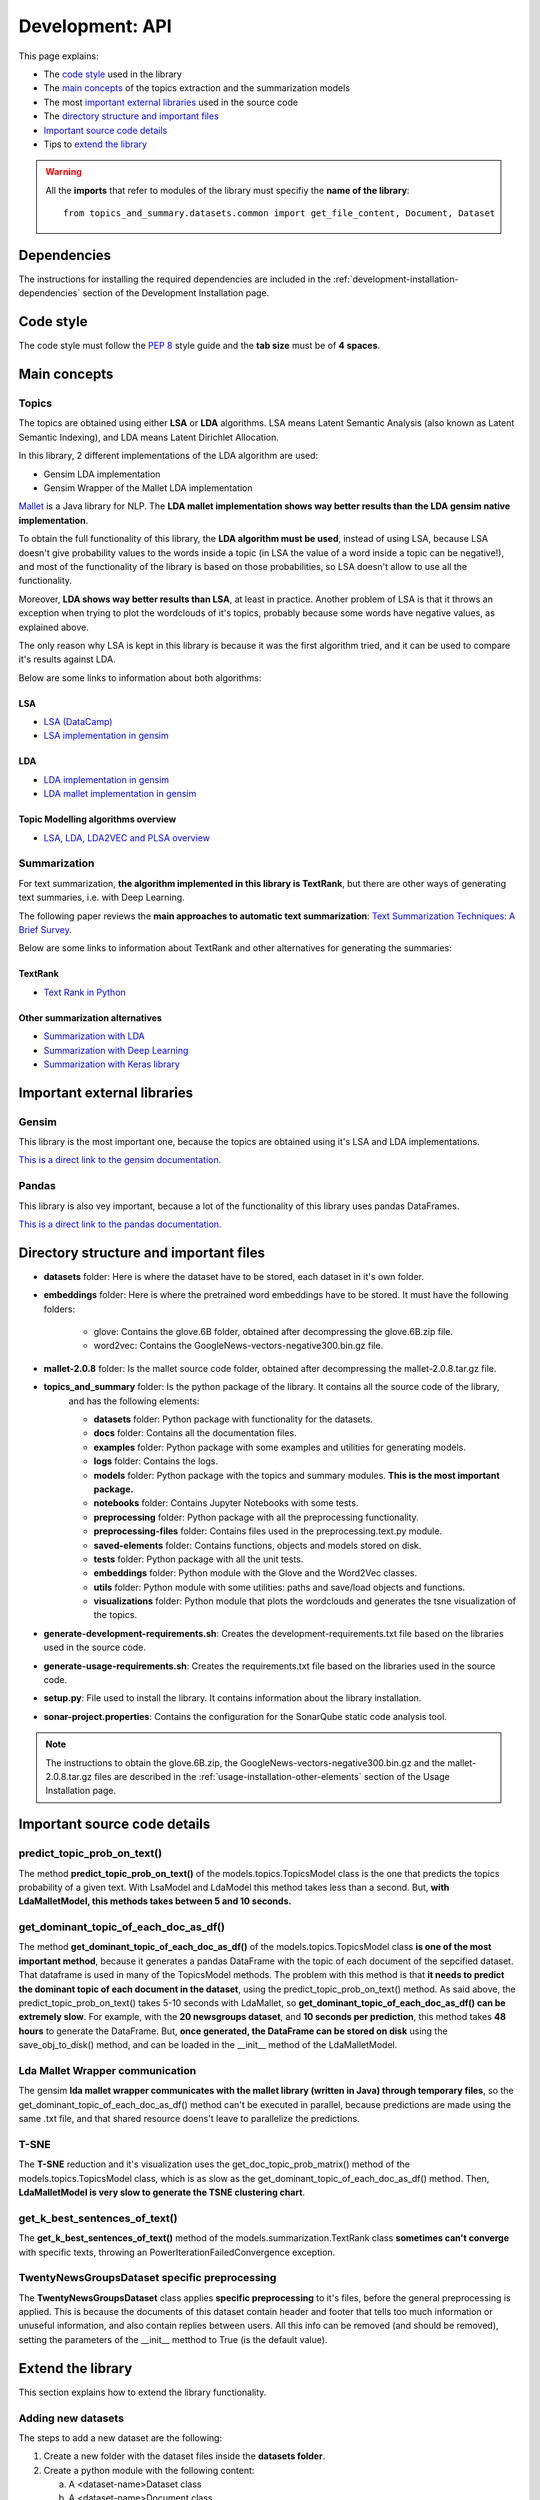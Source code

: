 .. _development-api:

Development: API
================

This page explains:

* The `code style`_ used in the library
* The `main concepts`_ of the topics extraction and the summarization models
* The most `important external libraries`_ used in the source code
* The `directory structure and important files`_
* `Important source code details`_
* Tips to `extend the library`_

.. warning:: All the **imports** that refer to modules of the library must specifiy the **name of the library**:
    ::

        from topics_and_summary.datasets.common import get_file_content, Document, Dataset





Dependencies
------------

.. I don't know why :ref:`development-installation` doens't work as it does in usage/installation.rst

The instructions for installing the required dependencies are included in the
:ref:`development-installation-dependencies` section of the Development Installation page.





Code style
----------

The code style must follow the :pep:`8` style guide and the **tab size** must be of **4 spaces**.





Main concepts
-------------

Topics
^^^^^^

The topics are obtained using either **LSA** or **LDA** algorithms. LSA means Latent Semantic Analysis (also known as Latent
Semantic Indexing), and LDA means Latent Dirichlet Allocation.

In this library, 2 different implementations of the LDA algorithm are used:

* Gensim LDA implementation
* Gensim Wrapper of the Mallet LDA implementation

`Mallet <http://mallet.cs.umass.edu>`__ is a Java library for NLP. The **LDA mallet implementation shows way better results
than the LDA gensim native implementation**.

To obtain the full functionality of this library, the **LDA algorithm must be used**, instead of using LSA, because LSA
doesn't give probability values to the words inside a topic (in LSA the value of a word inside a topic can be negative!),
and most of the functionality of the library is based on those probabilities, so LSA doesn't allow to use all the functionality.

Moreover, **LDA shows way better results than LSA**, at least in practice. Another problem of LSA is that it throws
an exception when trying to plot the wordclouds of it's topics, probably because some words have negative values, as explained above.

The only reason why LSA is kept in this library is because it was the first algorithm tried, and it can be used
to compare it's results against LDA.

Below are some links to information about both algorithms:

LSA
"""

* `LSA (DataCamp) <https://www.datacamp.com/community/tutorials/discovering-hidden-topics-python>`__
* `LSA implementation in gensim <https://radimrehurek.com/gensim/models/lsimodel.html>`__

LDA
"""

* `LDA implementation in gensim <https://radimrehurek.com/gensim/models/ldamodel.html>`__
* `LDA mallet implementation in gensim <https://radimrehurek.com/gensim/models/wrappers/ldamallet.html>`__

Topic Modelling algorithms overview
"""""""""""""""""""""""""""""""""""

* `LSA, LDA, LDA2VEC and PLSA overview <https://medium.com/nanonets/topic-modeling-with-lsa-psla-lda-and-lda2vec-555ff65b0b05>`__

Summarization
^^^^^^^^^^^^^

For text summarization, **the algorithm implemented in this library is TextRank**, but there are other ways of generating
text summaries, i.e. with Deep Learning.

The following paper reviews the **main approaches to automatic text summarization**:
`Text Summarization Techniques: A Brief Survey <https://arxiv.org/pdf/1707.02268.pdf>`__.

Below are some links to information about TextRank and other alternatives for generating the summaries:

TextRank
""""""""

* `Text Rank in Python <https://www.analyticsvidhya.com/blog/2018/11/introduction-text-summarization-textrank-python/>`__

Other summarization alternatives
""""""""""""""""""""""""""""""""

* `Summarization with LDA <https://dzone.com/articles/lda-for-text-summarization-and-topic-detection>`__
* `Summarization with Deep Learning <https://hackernoon.com/text-summarizer-using-deep-learning-made-easy-490880df6cd>`__
* `Summarization with Keras library <https://hackernoon.com/text-summarization-using-keras-models-366b002408d9>`__





Important external libraries
----------------------------

Gensim
^^^^^^

This library is the most important one, because the topics are obtained using it's LSA and LDA implementations.

`This is a direct link to the gensim documentation. <https://radimrehurek.com/gensim/>`__

Pandas
^^^^^^

This library is also vey important, because a lot of the functionality of this library uses pandas DataFrames.

`This is a direct link to the pandas documentation. <http://pandas.pydata.org/pandas-docs/stable/>`__





Directory structure and important files
---------------------------------------

* **datasets** folder: Here is where the dataset have to be stored, each dataset in it's own folder.
* **embeddings** folder: Here is where the pretrained word embeddings have to be stored. It must have the following folders:

   * glove: Contains the glove.6B folder, obtained after decompressing the glove.6B.zip file.
   * word2vec: Contains the GoogleNews-vectors-negative300.bin.gz file.

* **mallet-2.0.8** folder: Is the mallet source code folder, obtained after decompressing the mallet-2.0.8.tar.gz file.
* **topics_and_summary** folder: Is the python package of the library. It contains all the source code of the library,
   and has the following elements:

   * **datasets** folder: Python package with functionality for the datasets.
   * **docs** folder: Contains all the documentation files.
   * **examples** folder: Python package with some examples and utilities for generating models.
   * **logs** folder: Contains the logs.
   * **models** folder: Python package with the topics and summary modules. **This is the most important package.**
   * **notebooks** folder: Contains Jupyter Notebooks with some tests.
   * **preprocessing** folder: Python package with all the preprocessing functionality.
   * **preprocessing-files** folder: Contains files used in the preprocessing.text.py module.
   * **saved-elements** folder: Contains functions, objects and models stored on disk.
   * **tests** folder: Python package with all the unit tests.
   * **embeddings** folder: Python module with the Glove and the Word2Vec classes.
   * **utils** folder: Python module with some utilities: paths and save/load objects and functions.
   * **visualizations** folder: Python module that plots the wordclouds and generates the tsne visualization of the topics.

* **generate-development-requirements.sh**: Creates the development-requirements.txt file based on the libraries used in the source code.
* **generate-usage-requirements.sh**: Creates the requirements.txt file based on the libraries used in the source code.
* **setup.py**: File used to install the library. It contains information about the library installation.
* **sonar-project.properties**: Contains the configuration for the SonarQube static code analysis tool.


.. note:: The instructions to obtain the glove.6B.zip, the GoogleNews-vectors-negative300.bin.gz and the mallet-2.0.8.tar.gz
   files are described in the :ref:`usage-installation-other-elements` section of the Usage Installation page.





Important source code details
-----------------------------

predict_topic_prob_on_text()
^^^^^^^^^^^^^^^^^^^^^^^^^^^^
The method **predict_topic_prob_on_text()** of the models.topics.TopicsModel class is the one that predicts the topics probability
of a given text. With LsaModel and LdaModel this method takes less than a second. But, **with LdaMalletModel, this methods
takes between 5 and 10 seconds.**

get_dominant_topic_of_each_doc_as_df()
^^^^^^^^^^^^^^^^^^^^^^^^^^^^^^^^^^^^^^
The method **get_dominant_topic_of_each_doc_as_df()** of the models.topics.TopicsModel class **is one of the most important method**,
because it generates a pandas DataFrame with the topic of each document of the sepcified dataset. That dataframe is used in many of
the TopicsModel methods. The problem with this method is that **it needs to predict the dominant topic of each document in the dataset**,
using the predict_topic_prob_on_text() method. As said above, the predict_topic_prob_on_text() takes 5-10 seconds with LdaMallet,
so **get_dominant_topic_of_each_doc_as_df() can be extremely slow**. For example, with the **20 newsgroups dataset**, and **10 seconds per prediction**,
this method takes **48 hours** to generate the DataFrame. But, **once generated, the DataFrame can be stored on disk** using the save_obj_to_disk()
method, and can be loaded in the __init__ method of the LdaMalletModel.

Lda Mallet Wrapper communication
^^^^^^^^^^^^^^^^^^^^^^^^^^^^^^^^
The gensim **lda mallet wrapper communicates with the mallet library (written in Java) through temporary files**, so the
get_dominant_topic_of_each_doc_as_df() method can't be executed in parallel, because predictions are made using the same .txt file,
and that shared resource doens't leave to parallelize the predictions.

T-SNE
^^^^^
The **T-SNE** reduction and it's visualization uses the get_doc_topic_prob_matrix() method of the models.topics.TopicsModel class,
which is as slow as the get_dominant_topic_of_each_doc_as_df() method. Then, **LdaMalletModel is very slow to generate the
TSNE clustering chart**.

get_k_best_sentences_of_text()
^^^^^^^^^^^^^^^^^^^^^^^^^^^^^^
The **get_k_best_sentences_of_text()** method of the models.summarization.TextRank class **sometimes can't converge** with
specific texts, throwing an PowerIterationFailedConvergence exception.

TwentyNewsGroupsDataset specific preprocessing
^^^^^^^^^^^^^^^^^^^^^^^^^^^^^^^^^^^^^^^^^^^^^^
The **TwentyNewsGroupsDataset** class applies **specific preprocessing** to it's files, before the general preprocessing is applied.
This is because the documents of this dataset contain header and footer that tells too much information or unuseful information,
and also contain replies between users. All this info can be removed (and should be removed), setting the parameters of the
__init__ metthod to True (is the default value).





Extend the library
------------------

This section explains how to extend the library functionality.

Adding new datasets
^^^^^^^^^^^^^^^^^^^
The steps to add a new dataset are the following:

1. Create a new folder with the dataset files inside the **datasets folder**.
2. Create a python module with the following content:

   a. A <dataset-name>Dataset class
   b. A <dataset-name>Document class

Structured Dataset
""""""""""""""""""

If the dataset is divided in folders (like the 20 newsgroups dataset):

* The <dataset-name>Dataset class must inherit from the StructuredDataset class
* The <dataset-name>Document class must inherit from the StructuredDocument class

.. note:: The twenty_news_groups.py module can be used as an example.

Unstructured Dataset
""""""""""""""""""""

If the dataset is NOT divided in folders (instead, the dataset only consists on a folder with all the documents inside):

* A **unstructured_dataset.py** module must be created, with the UnstructuredDataset class, which inherits from the Dataset class.
  **The UnstructuredDataset must represent a dataset with a list of files.**
* The <dataset-name>Dataset class must inherit from the UnstructuredDataset class
* The <dataset-name>Document class must inherit from the Document class

Preprocessing unstructured datasets
^^^^^^^^^^^^^^^^^^^^^^^^^^^^^^^^^^^

If an unstructured dataset is created, preprocessing.dataset.py module must be converted into a package,
with the following modules:

* **preprocessing.dataset.structured.py**: with the same content of the current preprocessing.dataset.py module
* **preprocessing.dataset.unstructured.py**: with the same content of the current preprocessing.dataset.py module, but
  adapting all the functions that receive a StructuredDataset to use an UnstructuredDataset.

.. note:: This is because current preprocessing only can be used with StructuredDataset.
